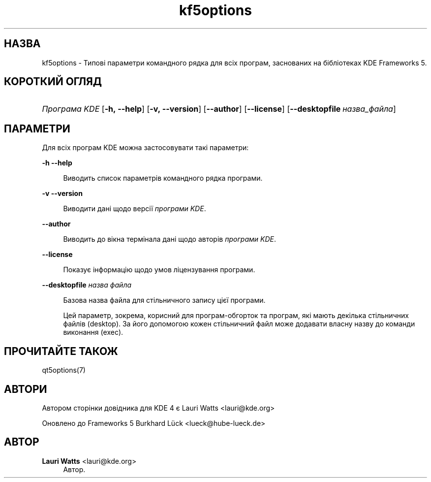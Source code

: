 '\" t
.\"     Title: kf5options
.\"    Author: Lauri Watts <lauri@kde.org>
.\" Generator: DocBook XSL Stylesheets v1.79.2 <http://docbook.sf.net/>
.\"      Date: 13 травня 2016 року
.\"    Manual: Документація до програм командного рядка Frameworks
.\"    Source: KDE Frameworks Frameworks 5.22
.\"  Language: Ukrainian
.\"
.TH "kf5options" "7" "13 травня 2016 року" "KDE Frameworks Frameworks 5.22" "Документація до програм команд"
.\" -----------------------------------------------------------------
.\" * Define some portability stuff
.\" -----------------------------------------------------------------
.\" ~~~~~~~~~~~~~~~~~~~~~~~~~~~~~~~~~~~~~~~~~~~~~~~~~~~~~~~~~~~~~~~~~
.\" http://bugs.debian.org/507673
.\" http://lists.gnu.org/archive/html/groff/2009-02/msg00013.html
.\" ~~~~~~~~~~~~~~~~~~~~~~~~~~~~~~~~~~~~~~~~~~~~~~~~~~~~~~~~~~~~~~~~~
.ie \n(.g .ds Aq \(aq
.el       .ds Aq '
.\" -----------------------------------------------------------------
.\" * set default formatting
.\" -----------------------------------------------------------------
.\" disable hyphenation
.nh
.\" disable justification (adjust text to left margin only)
.ad l
.\" -----------------------------------------------------------------
.\" * MAIN CONTENT STARTS HERE *
.\" -----------------------------------------------------------------




.SH "НАЗВА"
kf5options \- Типові параметри командного рядка для всіх програм, заснованих на бібліотеках KDE Frameworks 5\&.

.SH "КОРОТКИЙ ОГЛЯД"
.HP \w'\fB\fIПрограма\ KDE\fR\fR\ 'u
\fB\fIПрограма KDE\fR\fR  [\fB\-h,\ \-\-help\fR]  [\fB\-v,\ \-\-version\fR]  [\fB\-\-author\fR]  [\fB\-\-license\fR]  [\fB\-\-desktopfile\fR\ \fIназва_файла\fR] 


.SH "ПАРАМЕТРИ"


.PP
Для всіх програм
KDE
можна застосовувати такі параметри:



.PP
\fB\-h\fR \fB\-\-help\fR
.RS 4


Виводить список параметрів командного рядка програми\&.

.RE
.PP
\fB\-v\fR \fB\-\-version\fR
.RS 4



Виводити дані щодо версії
\fIпрограми KDE\fR\&.
.RE
.PP
\fB\-\-author\fR
.RS 4


Виводить до вікна термінала дані щодо авторів
\fIпрограми KDE\fR\&.
.RE
.PP
\fB\-\-license\fR
.RS 4


Показує інформацію щодо умов ліцензування програми\&.
.RE
.PP
\fB\-\-desktopfile\fR \fIназва файла\fR
.RS 4


Базова назва файла для стільничного запису цієї програми\&.
.sp

Цей параметр, зокрема, корисний для програм\-обгорток та програм, які мають декілька стільничних файлів (desktop)\&. За його допомогою кожен стільничний файл може додавати власну назву до команди виконання (exec)\&.
.RE




.SH "ПРОЧИТАЙТЕ ТАКОЖ"

.PP
qt5options(7)



.SH "АВТОРИ"

.PP
Автором сторінки довідника для KDE 4 є
Lauri Watts
<lauri@kde\&.org>
.PP
Оновлено до Frameworks 5
Burkhard Lück
<lueck@hube\-lueck\&.de>


.SH "АВТОР"
.PP
\fBLauri Watts\fR <\&lauri@kde\&.org\&>
.RS 4
Автор.
.RE
